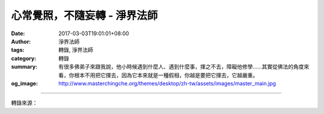 心常覺照，不隨妄轉 - 淨界法師
#############################

:date: 2017-03-03T19:01:01+08:00
:author: 淨界法師
:tags: 轉錄, 淨界法師
:category: 轉錄
:summary: 有很多佛弟子來跟我說，他小時候遇到什麼人、遇到什麼事，揮之不去，障礙他修學……其實從佛法的角度來看，你根本不用把它揮去，因為它本來就是一種假相，你越是要把它揮去，它越嚴重。
:og_image: http://www.masterchingche.org/themes/desktop/zh-tw/assets/images/master_main.jpg


.. raw:: html

  <p>心常覺照，不隨妄轉<br/> 上淨下界法師</p><p> 有很多佛弟子來跟我說，他小時候遇到什麼人、遇到什麼事，揮之不去，障礙他修學……其實從佛法的角度來看，你根本不用把它揮去，因為它本來就是一種假相，你越是要把它揮去，它越嚴重。</p><p> 這個假相很奇怪，你越弄牠，它就跟真的一樣，你只要做到一件事：「心常覺照，不隨妄轉」。你告訴你自己，你本來沒這個東西。所有的相狀，它最怕你看牠的真實面貌，它最怕你去追根究底，它最怕你問一句話：「你從什麼地方來？」它沒有實體，它怎經得起你這麼一問。</p><p> 你要改變一個念頭，很簡單，你靜下來思維：你從什麼地方來？「因緣和合，虛妄有生；因緣別離，虛妄名滅。」哪有什麼地方來，它本來沒有的，這時候你就建立一種真實的信心。</p><p> 所有大乘佛法的斷惡、修善、度眾生，以及大乘佛法的四弘誓願：眾生無邊誓願度，煩惱無盡誓願斷，法門無量誓願學，佛道無上誓願成。</p><p> 菩薩云何發這四種誓願？因為：「何期自性，本自清淨」，所以我可以勇敢說出：「煩惱無盡誓願斷……」他這樣講是因為煩惱本來沒有的。</p><p> 大乘的信心是：「自知我是未成之佛，諸佛是已成之佛，其體無別。」大悲心、菩提心是這樣發起的，不是靠一時的衝動，不是的！那是靠正確的智慧觀照。</p>

.. image:: https://scontent-tpe1-1.xx.fbcdn.net/v/t31.0-8/17038498_1930055630562300_4404814605078696107_o.jpg?oh=efa4600b8c5bef18a0755b8171411dbf&oe=5928A327
   :align: center
   :alt: 心常覺照，不隨妄轉

----

轉錄來源：

.. raw:: html

  <iframe src="https://www.facebook.com/plugins/post.php?href=https%3A%2F%2Fwww.facebook.com%2Fwww.masterchingche.org%2Fposts%2F1930055630562300%3A0&width=500" width="500" height="485" style="border:none;overflow:hidden" scrolling="no" frameborder="0" allowTransparency="true"></iframe>

.. _淨界法師: http://www.masterchingche.org/zh-tw/master_main.php
